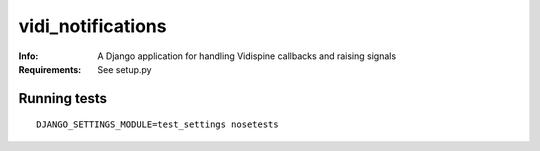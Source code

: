 vidi_notifications
==================

:Info: A Django application for handling Vidispine callbacks and raising
       signals
:Requirements: See setup.py

Running tests
-------------

::

    DJANGO_SETTINGS_MODULE=test_settings nosetests
